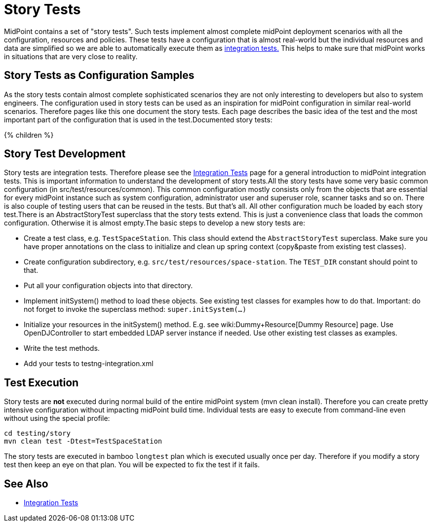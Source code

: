 = Story Tests
:page-wiki-name: Story Tests
:page-wiki-id: 22741914
:page-wiki-metadata-create-user: semancik
:page-wiki-metadata-create-date: 2016-07-21T14:41:59.415+02:00
:page-wiki-metadata-modify-user: semancik
:page-wiki-metadata-modify-date: 2016-07-21T15:58:08.039+02:00
:page-upkeep-status: orange

MidPoint contains a set of "story tests".
Such tests implement almost complete midPoint deployment scenarios with all the configuration, resources and policies.
These tests have a configuration that is almost real-world but the individual resources and data are simplified so we are able to automatically execute them as xref:/midpoint/devel/testing/integration/[integration tests.] This helps to make sure that midPoint works in situations that are very close to reality.

== Story Tests as Configuration Samples

As the story tests contain almost complete sophisticated scenarios they are not only interesting to developers but also to system engineers.
The configuration used in story tests can be used as an inspiration for midPoint configuration in similar real-world scenarios.
Therefore pages like this one document the story tests.
Each page describes the basic idea of the test and the most important part of the configuration that is used in the test.Documented story tests:

++++
{% children %}
++++

== Story Test Development

Story tests are integration tests.
Therefore please see the xref:/midpoint/devel/testing/integration/[Integration Tests] page for a general introduction to midPoint integration tests.
This is important information to understand the development of story tests.All the story tests have some very basic common configuration (in src/test/resources/common).
This common configuration mostly consists only from the objects that are essential for every midPoint instance such as system configuration, administrator user and superuser role, scanner tasks and so on.
There is also couple of testing users that can be reused in the tests.
But that's all.
All other configuration much be loaded by each story test.There is an AbstractStoryTest superclass that the story tests extend.
This is just a convenience class that loads the common configuration.
Otherwise it is almost empty.The basic steps to develop a new story tests are:

** Create a test class, e.g. `TestSpaceStation`. This class should extend the `AbstractStoryTest` superclass.
Make sure you have proper annotations on the class to initialize and clean up spring context (copy&paste from existing test classes).

** Create configuration subdirectory, e.g. `src/test/resources/space-station`. The `TEST_DIR` constant should point to that.

** Put all your configuration objects into that directory.

** Implement initSystem() method to load these objects.
See existing test classes for examples how to do that.
Important: do not forget to invoke the superclass method: `super.initSystem(...)`

** Initialize your resources in the initSystem() method.
E.g. see wiki:Dummy+Resource[Dummy Resource] page.
Use OpenDJController to start embedded LDAP server instance if needed.
Use other existing test classes as examples.

** Write the test methods.

** Add your tests to testng-integration.xml


== Test Execution

Story tests are *not* executed during normal build of the entire midPoint system (mvn clean install).
Therefore you can create pretty intensive configuration without impacting midPoint build time.
Individual tests are easy to execute from command-line even without using the special profile:

[source,bash]
----
cd testing/story
mvn clean test -Dtest=TestSpaceStation
----

The story tests are executed in bamboo `longtest` plan which is executed usually once per day.
Therefore if you modify a story test then keep an eye on that plan.
You will be expected to fix the test if it fails.

== See Also

** xref:/midpoint/devel/testing/integration/[Integration Tests]